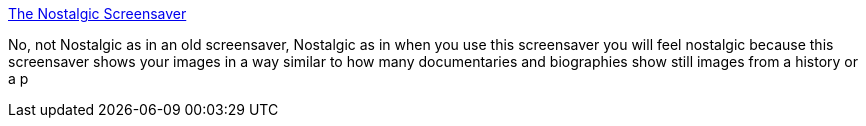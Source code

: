 :jbake-type: post
:jbake-status: published
:jbake-title: The Nostalgic Screensaver
:jbake-tags: screensaver,software,windows,_mois_sept.,_année_2004
:jbake-date: 2004-09-16
:jbake-depth: ../
:jbake-uri: shaarli/1095340269000.adoc
:jbake-source: https://nicolas-delsaux.hd.free.fr/Shaarli?searchterm=http%3A%2F%2Fwww.greggman.com%2Fnostalgic%2F&searchtags=screensaver+software+windows+_mois_sept.+_ann%C3%A9e_2004
:jbake-style: shaarli

http://www.greggman.com/nostalgic/[The Nostalgic Screensaver]

No, not Nostalgic as in an old screensaver, Nostalgic as in when you use this screensaver you will feel nostalgic because this screensaver shows your images in a way similar to how many documentaries and biographies show still images from a history or a p
